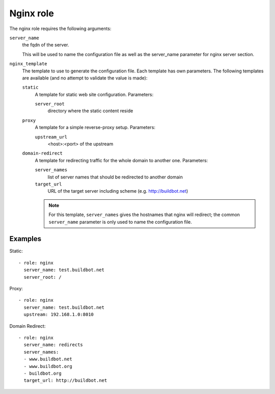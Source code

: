 Nginx role
==========

The nginx role requires the following arguments:

``server_name``
    the fqdn of the server.

    This will be used to name the configuration file as well as the server_name
    parameter for nginx server section.

``nginx_template``
    The template to use to generate the configuration file.  Each template has
    own parameters. The following templates are available (and no attempt to
    validate the value is made):

    ``static``
        A template for static web site configuration.  Parameters:

        ``server_root``
            directory where the static content reside

    ``proxy``
        A template for a simple reverse-proxy setup.  Parameters:

        ``upstream_url``
            <host>:<port> of the upstream

    ``domain-redirect``
        A template for redirecting traffic for the whole domain to another one.
        Parameters:

        ``server_names``
            list of server names that should be redirected to another domain

        ``target_url``
            URL of the target server including scheme (e.g. http://buildbot.net)

        .. note::

           For this template, ``server_names`` gives the hostnames that nginx will redirect; the common ``server_name`` parameter is only used to name the configuration file.

Examples
--------

Static::

    - role: nginx
      server_name: test.buildbot.net
      server_root: /

Proxy::

    - role: nginx
      server_name: test.buildbot.net
      upstream: 192.168.1.0:8010

Domain Redirect::

    - role: nginx
      server_name: redirects
      server_names:
      - www.buildbot.net
      - www.buildbot.org
      - buildbot.org
      target_url: http://buildbot.net
